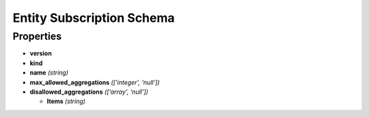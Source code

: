 Entity Subscription Schema
==========================

Properties
----------

-  **version**
-  **kind**
-  **name** *(string)*
-  **max_allowed_aggregations** *([‘integer’, ‘null’])*
-  **disallowed_aggregations** *([‘array’, ‘null’])*

   -  **Items** *(string)*
